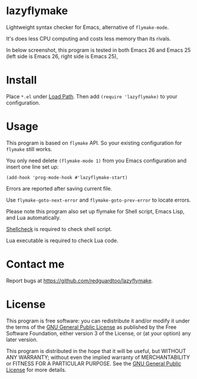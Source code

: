 * lazyflymake
Lightweight syntax checker for Emacs, alternative of =flymake-mode=.

It's does less CPU computing and costs less memory than its rivals.

In below screenshot, this program is tested in both Emacs 26 and Emacs 25 (left side is Emacs 26, right side is Emacs 25),

[[file:demo.png]]

* Install
Place =*.el= under [[https://www.gnu.org/software/emacs/manual/html_node/elisp/Library-Search.html][Load Path]]. Then add =(require 'lazyflymake)= to your configuration.
* Usage
This program is based on =flymake= API. So your existing configuration for =flymake= still works.

You only need delete =(flymake-mode 1)= from you Emacs configuration and insert one line set up:
#+begin_src elisp
(add-hook 'prog-mode-hook #'lazyflymake-start)
#+end_src

Errors are reported after saving current file.

Use =flymake-goto-next-error= and =flymake-goto-prev-error= to locate errors.

Please note this program also set up flymake for Shell script, Emacs Lisp, and Lua automatically.

[[https://github.com/koalaman/shellcheck][Shellcheck]] is required to check shell script.

Lua executable is required to check Lua code.
* Contact me
Report bugs at [[https://github.com/redguardtoo/lazyflymake]].
* License
This program is free software: you can redistribute it and/or modify it under the terms of the [[https://raw.githubusercontent.com/redguardtoo/lazyflymake/master/LICENSE][GNU General Public License]] as published by the Free Software Foundation, either version 3 of the License, or (at your option) any later version.

This program is distributed in the hope that it will be useful, but WITHOUT ANY WARRANTY; without even the implied warranty of MERCHANTABILITY or FITNESS FOR A PARTICULAR PURPOSE. See the [[https://raw.githubusercontent.com/redguardtoo/lazyflymake/master/LICENSE][GNU General Public License]] for more details.
